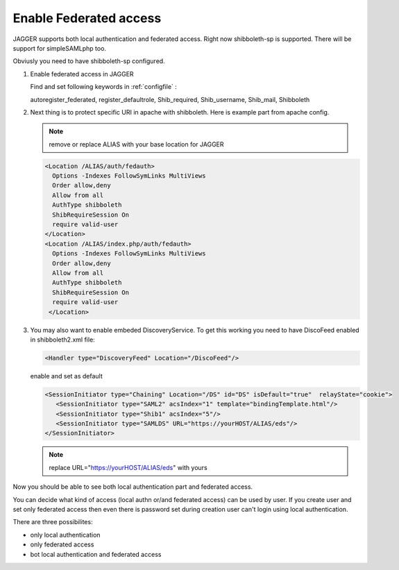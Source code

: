 Enable Federated access
**********************

JAGGER supports both local authentication and federated access. Right now shibboleth-sp is supported. There will be support for simpleSAMLphp too.

Obviusly you need to have shibboleth-sp configured.

#. Enable federated access in JAGGER

   Find and set following keywords  in  :ref:`configfile` :

   autoregister_federated, register_defaultrole, Shib_required, Shib_username, Shib_mail, Shibboleth
  
#. Next thing is to protect specific URI in apache with shibboleth. Here is example part from apache config. 
  
   .. note::
     
     remove or replace ALIAS with your base location for JAGGER

   .. code:: apache

       <Location /ALIAS/auth/fedauth>
         Options -Indexes FollowSymLinks MultiViews
         Order allow,deny
         Allow from all
         AuthType shibboleth
         ShibRequireSession On
         require valid-user
       </Location>
       <Location /ALIAS/index.php/auth/fedauth>
         Options -Indexes FollowSymLinks MultiViews
         Order allow,deny
         Allow from all
         AuthType shibboleth
         ShibRequireSession On
         require valid-user
        </Location>

#. You may also want to enable embeded DiscoveryService. To get this working you need to have DiscoFeed enabled in shibboleth2.xml file:

   .. code:: apache
   
     <Handler type="DiscoveryFeed" Location="/DiscoFeed"/>

   enable and set as default
   

   .. code:: apache

     <SessionInitiator type="Chaining" Location="/DS" id="DS" isDefault="true"  relayState="cookie">
        <SessionInitiator type="SAML2" acsIndex="1" template="bindingTemplate.html"/>
        <SessionInitiator type="Shib1" acsIndex="5"/>
        <SessionInitiator type="SAMLDS" URL="https://yourHOST/ALIAS/eds"/>
     </SessionInitiator>


   .. note:: replace URL="https://yourHOST/ALIAS/eds" with yours

Now you should be able to see both local authentication part and federated access.

.. image:: images/loginform1.png
    :scale: 100%
    :alt: Login Form

You can decide what kind of access (local authn or/and federated access) can be used by user. 
If you create user and set only federated access then even there is password set during creation user can't login using local authentication.

There are three possibilites:

* only local authentication

* only federated access

* bot local authentication and federated access


